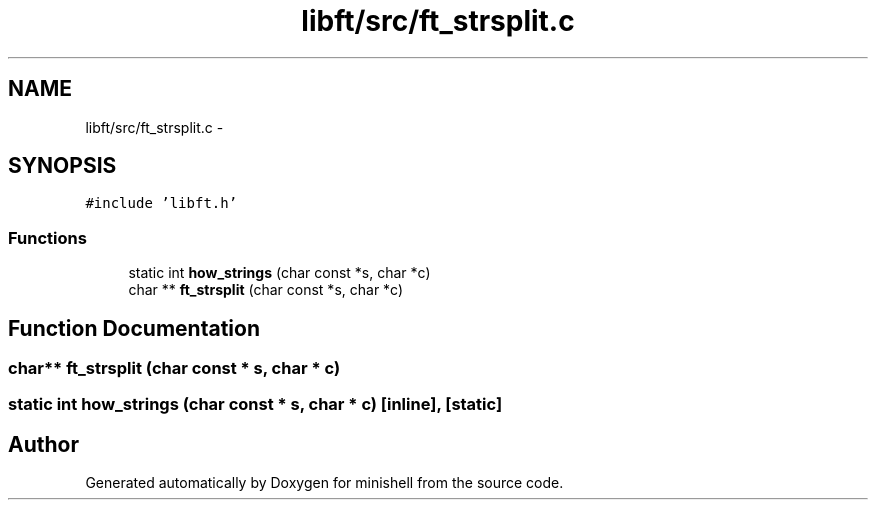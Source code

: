 .TH "libft/src/ft_strsplit.c" 3 "Thu Jul 7 2016" "minishell" \" -*- nroff -*-
.ad l
.nh
.SH NAME
libft/src/ft_strsplit.c \- 
.SH SYNOPSIS
.br
.PP
\fC#include 'libft\&.h'\fP
.br

.SS "Functions"

.in +1c
.ti -1c
.RI "static int \fBhow_strings\fP (char const *s, char *c)"
.br
.ti -1c
.RI "char ** \fBft_strsplit\fP (char const *s, char *c)"
.br
.in -1c
.SH "Function Documentation"
.PP 
.SS "char** ft_strsplit (char const * s, char * c)"

.SS "static int how_strings (char const * s, char * c)\fC [inline]\fP, \fC [static]\fP"

.SH "Author"
.PP 
Generated automatically by Doxygen for minishell from the source code\&.
